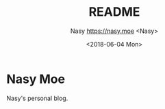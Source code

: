 #+OPTIONS: ':nil *:t -:t ::t <:t H:4 \n:nil ^:t arch:headline author:t
#+OPTIONS: broken-links:nil c:nil creator:nil d:(not "LOGBOOK") date:t e:t
#+OPTIONS: email:nil f:t inline:t num:nil p:nil pri:nil prop:nil stat:t tags:t
#+OPTIONS: tasks:t tex:t timestamp:t title:t toc:nil todo:t |:t
#+TITLE: README
#+DATE: <2018-06-04 Mon>
#+AUTHOR: Nasy [[https://nasy.moe]] <Nasy>
#+EMAIL: echo bmFzeXh4QGdtYWlsLmNvbQo= | base64 -D
#+LANGUAGE: en
#+SELECT_TAGS: export
#+EXCLUDE_TAGS: noexport
#+CREATOR: Emacs 26.1 (Org mode 9.1.9)

* Nasy Moe

Nasy's personal blog.
